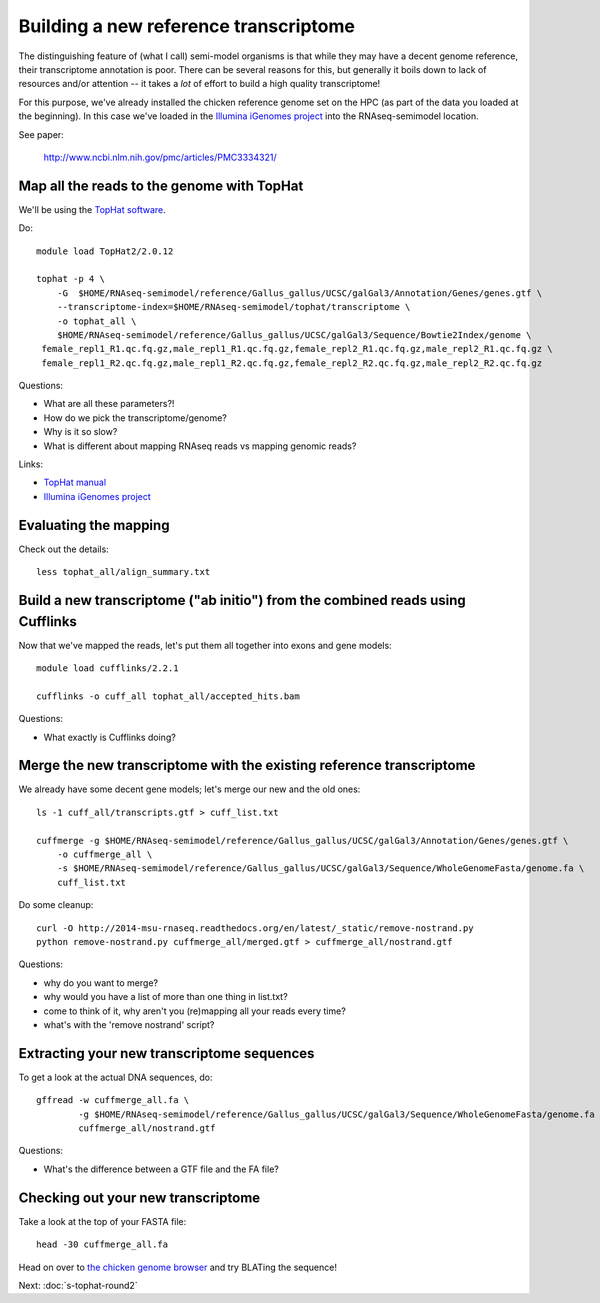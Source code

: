 Building a new reference transcriptome
======================================

The distinguishing feature of (what I call) semi-model organisms is that
while they may have a decent genome reference, their transcriptome
annotation is poor.  There can be several reasons for this, but generally
it boils down to lack of resources and/or attention -- it takes a *lot*
of effort to build a high quality transcriptome!

For this purpose, we've already installed the chicken reference genome
set on the HPC (as part of the data you loaded at the beginning).  In
this case we've loaded in the `Illumina iGenomes project
<http://ccb.jhu.edu/software/tophat/igenomes.shtml>`__ into the
RNAseq-semimodel location.

See paper:

    http://www.ncbi.nlm.nih.gov/pmc/articles/PMC3334321/

Map all the reads to the genome with TopHat
-------------------------------------------

.. @@ add links etc.

We'll be using the `TopHat software
<http://ccb.jhu.edu/software/tophat/manual.shtml>`__.

Do::

   module load TopHat2/2.0.12

   tophat -p 4 \
       -G  $HOME/RNAseq-semimodel/reference/Gallus_gallus/UCSC/galGal3/Annotation/Genes/genes.gtf \
       --transcriptome-index=$HOME/RNAseq-semimodel/tophat/transcriptome \
       -o tophat_all \
       $HOME/RNAseq-semimodel/reference/Gallus_gallus/UCSC/galGal3/Sequence/Bowtie2Index/genome \
    female_repl1_R1.qc.fq.gz,male_repl1_R1.qc.fq.gz,female_repl2_R1.qc.fq.gz,male_repl2_R1.qc.fq.gz \
    female_repl1_R2.qc.fq.gz,male_repl1_R2.qc.fq.gz,female_repl2_R2.qc.fq.gz,male_repl2_R2.qc.fq.gz

Questions:

* What are all these parameters?!
* How do we pick the transcriptome/genome?
* Why is it so slow?
* What is different about mapping RNAseq reads vs mapping genomic reads?

Links:

* `TopHat manual <http://ccb.jhu.edu/software/tophat/manual.shtml>`__
* `Illumina iGenomes project <http://ccb.jhu.edu/software/tophat/igenomes.shtml>`__

Evaluating the mapping
----------------------

Check out the details::

   less tophat_all/align_summary.txt

Build a new transcriptome ("ab initio") from the combined reads using Cufflinks
-------------------------------------------------------------------------------

Now that we've mapped the reads, let's put them all together into exons
and gene models::

   module load cufflinks/2.2.1

   cufflinks -o cuff_all tophat_all/accepted_hits.bam

.. @@ cufflinks diagram

Questions:

* What exactly is Cufflinks doing?

Merge the new transcriptome with the existing reference transcriptome
---------------------------------------------------------------------

We already have some decent gene models; let's merge our new and the old ones::

   ls -1 cuff_all/transcripts.gtf > cuff_list.txt

   cuffmerge -g $HOME/RNAseq-semimodel/reference/Gallus_gallus/UCSC/galGal3/Annotation/Genes/genes.gtf \
       -o cuffmerge_all \
       -s $HOME/RNAseq-semimodel/reference/Gallus_gallus/UCSC/galGal3/Sequence/WholeGenomeFasta/genome.fa \
       cuff_list.txt

Do some cleanup::

   curl -O http://2014-msu-rnaseq.readthedocs.org/en/latest/_static/remove-nostrand.py
   python remove-nostrand.py cuffmerge_all/merged.gtf > cuffmerge_all/nostrand.gtf

Questions:

* why do you want to merge?
* why would you have a list of more than one thing in list.txt?
* come to think of it, why aren't you (re)mapping all your reads every time?
* what's with the 'remove nostrand' script?

Extracting your new transcriptome sequences
-------------------------------------------

To get a look at the actual DNA sequences, do::

   gffread -w cuffmerge_all.fa \
           -g $HOME/RNAseq-semimodel/reference/Gallus_gallus/UCSC/galGal3/Sequence/WholeGenomeFasta/genome.fa \
           cuffmerge_all/nostrand.gtf

Questions:

* What's the difference between a GTF file and the FA file?

Checking out your new transcriptome
-----------------------------------

Take a look at the top of your FASTA file::

   head -30 cuffmerge_all.fa

Head on over to `the chicken genome browser <http://genome.ucsc.edu/cgi-bin/hgTracks?db=galGal4>`__ and try BLATing the sequence!

Next: :doc:`s-tophat-round2`
